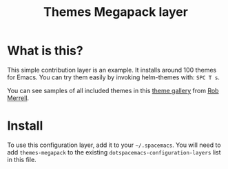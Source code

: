 #+TITLE: Themes Megapack layer

* Table of Contents                                         :TOC_4_gh:noexport:
 - [[#what-is-this][What is this?]]
 - [[#install][Install]]

* What is this?
This simple contribution layer is an example. It installs around 100 themes
for Emacs. You can try them easily by invoking helm-themes with: ~SPC T s~.

You can see samples of all included themes in this [[http://themegallery.robdor.com][theme gallery]] from [[http://www.twitter.com/robmerrell][Rob Merrell]].

* Install
To use this configuration layer, add it to your =~/.spacemacs=. You will need to
add =themes-megapack= to the existing =dotspacemacs-configuration-layers= list in this
file.
